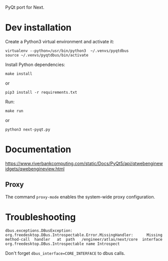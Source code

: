 PyQt port for Next.

* Dev installation

Create a Python3 virtual environment and activate it:
: virtualenv --python=/usr/bin/python3  ~/.venvs/pyqtdbus
: source ~/.venvs/pyqtdbus/bin/activate

Install Python dependencies:

: make install
or
: pip3 install -r requirements.txt

Run:

: make run
or
: python3 next-pyqt.py

* Documentation

https://www.riverbankcomputing.com/static/Docs/PyQt5/api/qtwebenginewidgets/qwebengineview.html

** Proxy

The command =proxy-mode= enables the system-wide proxy configuration.


* Troubleshooting

#+BEGIN_SRC text
dbus.exceptions.DBusException:
org.freedesktop.DBus.Introspectable.Error.MissingHandler:      Missing
method-call  handler   at  path   /engineer/atlas/next/core  interface
org.freedesktop.DBus.Introspectable name Introspect
#+END_SRC

Don't forget =dbus_interface=CORE_INTERFACE= to dbus calls.
